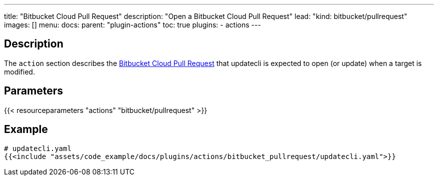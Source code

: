 ---
title: "Bitbucket Cloud Pull Request"
description: "Open a Bitbucket Cloud Pull Request"
lead: "kind: bitbucket/pullrequest"
images: []
menu:
  docs:
    parent: "plugin-actions"
toc: true
plugins:
  - actions
---

// <!-- Required for asciidoctor -->
:toc:
// Set toclevels to be at least your hugo [markup.tableOfContents.endLevel] config key
:toclevels: 4

== Description

The `action` section describes the link:https://www.atlassian.com/git/tutorials/making-a-pull-request[Bitbucket Cloud Pull Request] that updatecli is expected to open (or update) when a target is modified.

== Parameters

{{< resourceparameters "actions" "bitbucket/pullrequest" >}}

== Example

[source,yaml]
----
# updatecli.yaml
{{<include "assets/code_example/docs/plugins/actions/bitbucket_pullrequest/updatecli.yaml">}}
----
